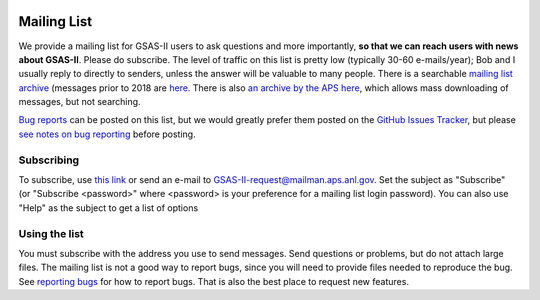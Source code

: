 .. image:: ./images/gsas2.png
   :scale: 25 %
   :alt: GSAS-II logo
   :align: right

======================= 
Mailing List
=======================

We provide a mailing list for GSAS-II users to ask questions and more
importantly, **so that we can reach users with news about
GSAS-II**. Please do subscribe.
The level of traffic on this list is
pretty low (typically 30-60 e-mails/year); Bob and I usually reply to
directly to senders, unless the
answer will be valuable to many people. There is a searchable
`mailing list archive <https://mail-archive.com/gsas-ii@aps.anl.gov/>`_ (messages
prior to 2018 are
`here <http://www.mail-archive.com/gsas-ii@mailman.aps.anl.gov/>`_. 
There is also `an archive by the APS here
<https://mailman.aps.anl.gov/pipermail/gsas-ii/>`_, which allows mass
downloading of messages, but not searching.

`Bug reports <bug.html>`_ can be posted on this list, but we would greatly prefer
them posted on the
`GitHub Issues Tracker
<https://github.com/AdvancedPhotonSource/GSAS-II/issues>`_, but please 
`see notes on bug reporting <bug.html>`_ before posting.

.. index:: Subscribe to mailing list

Subscribing
-------------------
To subscribe, use
`this link <https://mailman.aps.anl.gov/mailman/listinfo/GSAS-II>`_
or send an e-mail to `GSAS-II-request@mailman.aps.anl.gov  <GSAS-II-request@mailman.aps.anl.gov?subject=subscribe>`_.
Set the subject as "Subscribe" (or "Subscribe <password>" where <password> is your preference for a mailing list login password). You can also use "Help" as the subject to get a list of options 

Using the list
---------------------
You must subscribe with the address you use to send messages. Send questions or problems, but do not attach large files. The mailing list is not a good way to report bugs, since you will need to provide files needed to reproduce the bug. See `reporting bugs <bug.html>`_ for how to report bugs. That is also the best place to request new features. 
